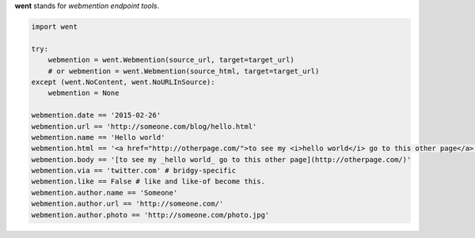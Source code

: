 **went** stands for *webmention endpoint tools*.

.. code-block:: python

    import went

    try:
        webmention = went.Webmention(source_url, target=target_url)
        # or webmention = went.Webmention(source_html, target=target_url)
    except (went.NoContent, went.NoURLInSource):
        webmention = None

    webmention.date == '2015-02-26'
    webmention.url == 'http://someone.com/blog/hello.html'
    webmention.name == 'Hello world'
    webmention.html == '<a href="http://otherpage.com/">to see my <i>hello world</i> go to this other page</a>'
    webmention.body == '[to see my _hello world_ go to this other page](http://otherpage.com/)'
    webmention.via == 'twitter.com' # bridgy-specific
    webmention.like == False # like and like-of become this.
    webmention.author.name == 'Someone'
    webmention.author.url == 'http://someone.com/'
    webmention.author.photo == 'http://someone.com/photo.jpg'
